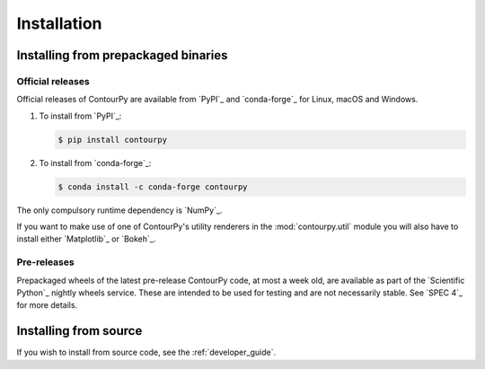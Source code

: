 Installation
============

Installing from prepackaged binaries
------------------------------------

Official releases
^^^^^^^^^^^^^^^^^

Official releases of ContourPy are available from `PyPI`_ and `conda-forge`_ for Linux, macOS and
Windows.

#. To install from `PyPI`_:

   .. code-block:: bash

      $ pip install contourpy

#. To install from `conda-forge`_:

   .. code-block:: bash

      $ conda install -c conda-forge contourpy

The only compulsory runtime dependency is `NumPy`_.

If you want to make use of one of ContourPy's utility renderers in the :mod:`contourpy.util` module
you will also have to install either `Matplotlib`_ or `Bokeh`_.

Pre-releases
^^^^^^^^^^^^

Prepackaged wheels of the latest pre-release ContourPy code, at most a week old, are available as
part of the `Scientific Python`_ nightly wheels service. These are intended to be used for testing
and are not necessarily stable. See `SPEC 4`_ for more details.


Installing from source
----------------------

If you wish to install from source code, see the :ref:`developer_guide`.
